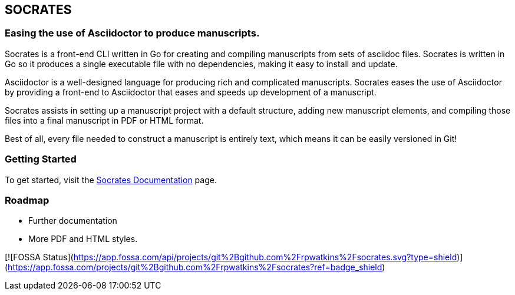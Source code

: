 
== SOCRATES

=== Easing the use of Asciidoctor to produce manuscripts.

Socrates is a front-end CLI written in Go for creating and compiling manuscripts from sets of asciidoc files. Socrates is written in Go so it produces a single executable file with no dependencies, making it easy to install and update.

Asciidoctor is a well-designed language for producing rich and complicated manuscripts. Socrates eases the use of Asciidoctor by providing a front-end to Asciidoctor that eases and speeds up development of a manuscript. 

Socrates assists in setting up a manuscript project with a default structure, adding new manuscript elements, and compiling those files into a final manuscript in PDF or HTML format.

Best of all, every file needed to construct a manuscript is entirely text, which means it can be easily versioned in Git!

=== Getting Started

To get started, visit the https://socratesdoc.netlify.com[Socrates Documentation] page. 

=== Roadmap

* Further documentation
* More PDF and HTML styles.


[![FOSSA Status](https://app.fossa.com/api/projects/git%2Bgithub.com%2Frpwatkins%2Fsocrates.svg?type=shield)](https://app.fossa.com/projects/git%2Bgithub.com%2Frpwatkins%2Fsocrates?ref=badge_shield)
